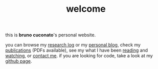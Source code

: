 #+TITLE: welcome

this is *bruno cuconato*'s personal website.

you can browse my [[./research-log][research log]] or my [[./blog][personal blog]], check my
[[./page/publications.html][publications]] (PDFs available), see my what I have been [[./lists/books.html][reading]] and
[[./lists/films.html][watching]], or [[./page/about.html][contact me]]. if you are looking for code, take a look at
my [[https://github.com/odanoburu/][github page]].
